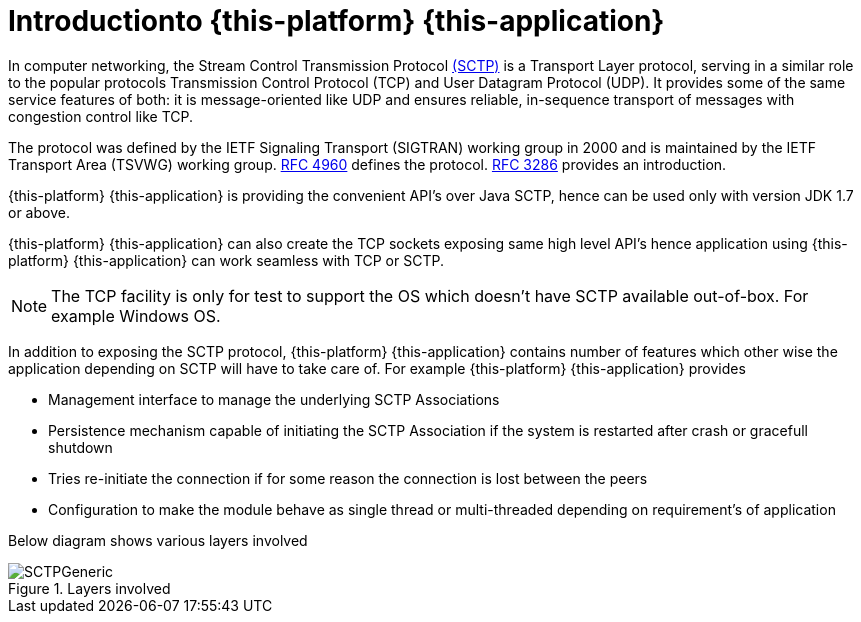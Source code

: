 [[_introduction]]
= Introductionto {this-platform} {this-application} 

In computer networking, the Stream Control Transmission Protocol http://en.wikipedia.org/wiki/SCTP[(SCTP)]		is a Transport Layer protocol, serving in a similar role to the popular protocols Transmission Control Protocol (TCP) and User Datagram Protocol (UDP). It provides some of the same service features of both: it is message-oriented like UDP and ensures reliable, in-sequence transport of messages with congestion control like TCP. 

The protocol was defined by the IETF Signaling Transport (SIGTRAN) working group in 2000 and is maintained by the IETF Transport Area (TSVWG) working group. http://tools.ietf.org/html/rfc4960[RFC 4960]		defines the protocol. http://tools.ietf.org/html/rfc3286[RFC 3286]		provides an introduction. 

{this-platform} {this-application} is providing the convenient API's over Java SCTP, hence can be used only with version JDK 1.7 or above. 

{this-platform} {this-application} can also create the TCP sockets exposing same high level API's hence application using {this-platform} {this-application} can work seamless with TCP or SCTP.
 

NOTE: The TCP facility is only for test to support the OS which doesn't have SCTP available out-of-box.
For example Windows OS. 

In addition to exposing the SCTP protocol, {this-platform} {this-application} contains number of features which other wise the application depending on SCTP will have to take care of.
For example {this-platform} {this-application} provides 

* Management interface to manage the underlying SCTP Associations
* Persistence mechanism capable of initiating the SCTP Association if the system is restarted after crash or gracefull shutdown
* Tries re-initiate  the connection if for some reason the connection is lost between the peers
* Configuration to make the module behave as single thread or multi-threaded depending on requirement's of application

Below diagram shows various layers involved  

.Layers involved
image::images/SCTPGeneric.jpg[]
